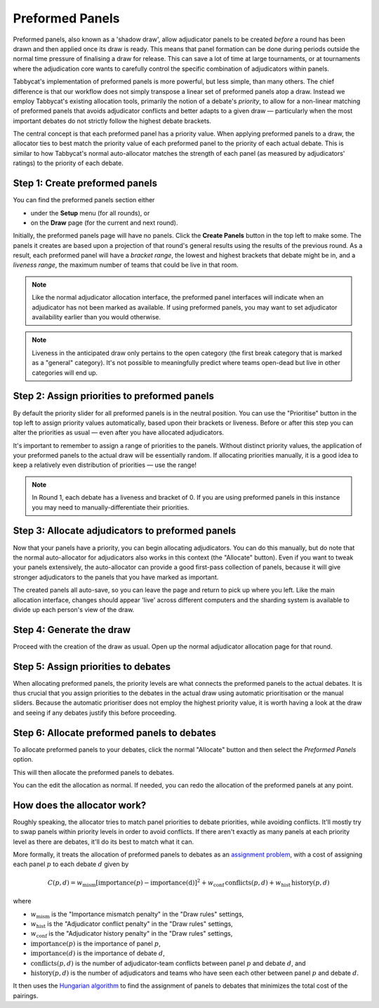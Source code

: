 .. _preformed-panels:

================
Preformed Panels
================

Preformed panels, also known as a 'shadow draw', allow adjudicator panels to be created *before* a round has been drawn and then applied once its draw is ready. This means that panel formation can be done during periods outside the normal time pressure of finalising a draw for release. This can save a lot of time at large tournaments, or at tournaments where the adjudication core wants to carefully control the specific combination of adjudicators within panels.

Tabbycat's implementation of preformed panels is more powerful, but less simple, than many others. The chief difference is that our workflow does not simply transpose a linear set of preformed panels atop a draw. Instead we employ Tabbycat's existing allocation tools, primarily the notion of a debate's *priority*, to allow for a non-linear matching of preformed panels that avoids adjudicator conflicts and better adapts to a given draw — particularly when the most important debates do not strictly follow the highest debate brackets.

The central concept is that each preformed panel has a priority value. When applying preformed panels to a draw, the allocator ties to best match the priority value of each preformed panel to the priority of each actual debate. This is similar to how Tabbycat's normal auto-allocator matches the strength of each panel (as measured by adjudicators' ratings) to the priority of each debate.

Step 1: Create preformed panels
===============================

You can find the preformed panels section either

- under the **Setup** menu (for all rounds), or
- on the **Draw** page (for the current and next round).

Initially, the preformed panels page will have no panels. Click the **Create Panels** button in the top left to make some. The panels it creates are based upon a projection of that round's general results using the results of the previous round. As a result, each preformed panel will have a *bracket range*, the lowest and highest brackets that debate might be in, and a *liveness range*, the maximum number of teams that could be live in that room.

.. image:: images/preformeds-create.png

.. note:: Like the normal adjudicator allocation interface, the preformed panel interfaces will indicate when an adjudicator has not been marked as available. If using preformed panels, you may want to set adjudicator availability earlier than you would otherwise.

.. note:: Liveness in the anticipated draw only pertains to the open category (the first break category that is marked as a "general" category). It's not possible to meaningfully predict where teams open-dead but live in other categories will end up.

Step 2: Assign priorities to preformed panels
=============================================

By default the priority slider for all preformed panels is in the neutral position. You can use the "Prioritise" button in the top left to assign priority values automatically, based upon their brackets or liveness. Before or after this step you can alter the priorities as usual — even after you have allocated adjudicators.

It's important to remember to assign a range of priorities to the panels. Without distinct priority values, the application of your preformed panels to the actual draw will be essentially random. If allocating priorities manually, it is a good idea to keep a relatively even distribution of priorities — use the range!

.. note:: In Round 1, each debate has a liveness and bracket of 0. If you are using preformed panels in this instance you may need to manually-differentiate their priorities.

Step 3: Allocate adjudicators to preformed panels
=================================================

.. image:: images/preformeds-allocate.png

Now that your panels have a priority, you can begin allocating adjudicators. You can do this manually, but do note that the normal auto-allocator for adjudicators also works in this context (the "Allocate" button). Even if you want to tweak your panels extensively, the auto-allocator can provide a good first-pass collection of panels, because it will give stronger adjudicators to the panels that you have marked as important.

The created panels all auto-save, so you can leave the page and return to pick up where you left. Like the main allocation interface, changes should appear 'live' across different computers and the sharding system is available to divide up each person's view of the draw.

Step 4: Generate the draw
=========================

Proceed with the creation of the draw as usual. Open up the normal adjudicator allocation page for that round.

Step 5: Assign priorities to debates
====================================

When allocating preformed panels, the priority levels are what connects the preformed panels to the actual debates. It is thus crucial that you assign priorities to the debates in the actual draw using automatic prioritisation or the manual sliders. Because the automatic prioritiser does not employ the highest priority value, it is worth having a look at the draw and seeing if any debates justify this before proceeding.

Step 6: Allocate preformed panels to debates
============================================

To allocate preformed panels to your debates, click the normal "Allocate" button and then select the *Preformed Panels* option.

.. image:: images/preformed-apply.png

This will then allocate the preformed panels to debates.

.. image:: images/preformed-done.png

You can the edit the allocation as normal. If needed, you can redo the allocation of the preformed panels at any point.

How does the allocator work?
============================

Roughly speaking, the allocator tries to match panel priorities to debate priorities, while avoiding conflicts. It'll mostly try to swap panels within priority levels in order to avoid conflicts. If there aren't exactly as many panels at each priority level as there are debates, it'll do its best to match what it can.

More formally, it treats the allocation of preformed panels to debates as an `assignment problem <https://en.wikipedia.org/wiki/Assignment_problem>`_, with a cost of assigning each panel :math:`p` to each debate :math:`d` given by

.. math::

  C(p,d) = w_\mathrm{mism} [\mathrm{importance}(p) - \mathrm{importance(d)}]^2 + w_\mathrm{conf} \, \mathrm{conflicts}(p,d) + w_\mathrm{hist} \, \mathrm{history}(p,d)

where

- :math:`w_\mathrm{mism}` is the "Importance mismatch penalty" in the "Draw rules" settings,
- :math:`w_\mathrm{hist}` is the "Adjudicator conflict penalty" in the "Draw rules" settings,
- :math:`w_\mathrm{conf}` is the "Adjudicator history penalty" in the "Draw rules" settings,
- :math:`\mathrm{importance}(p)` is the importance of panel :math:`p`,
- :math:`\mathrm{importance}(d)` is the importance of debate :math:`d`,
- :math:`\mathrm{conflicts}(p,d)` is the number of adjudicator-team conflicts between panel :math:`p` and debate :math:`d`, and
- :math:`\mathrm{history}(p,d)` is the number of adjudicators and teams who have seen each other between panel :math:`p` and debate :math:`d`.

It then uses the `Hungarian algorithm <https://en.wikipedia.org/wiki/Hungarian_algorithm>`_ to find the assignment of panels to debates that minimizes the total cost of the pairings.
